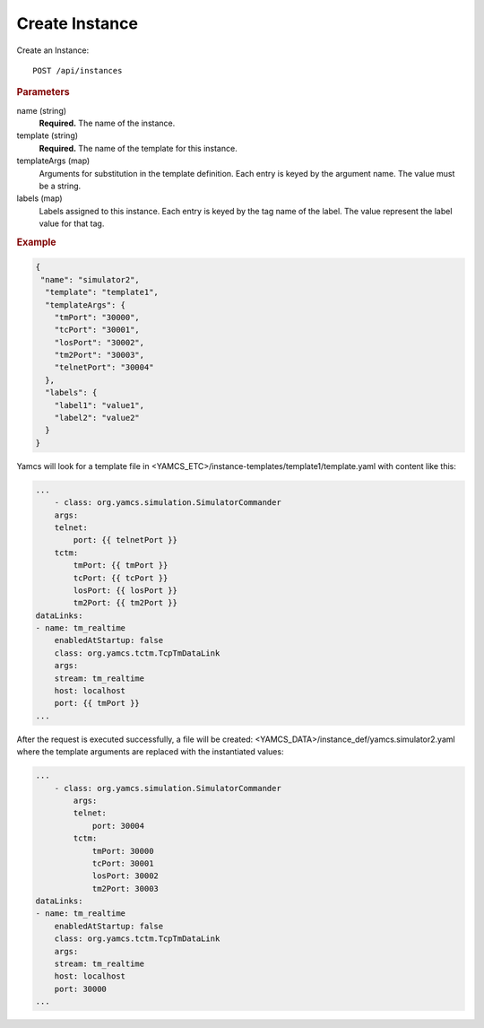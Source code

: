 Create Instance
===============

Create an Instance::

    POST /api/instances


.. rubric:: Parameters

name (string)
    **Required.** The name of the instance.

template (string)
    **Required.** The name of the template for this instance.

templateArgs (map)
    Arguments for substitution in the template definition. Each entry is keyed by the argument name. The value must be a string.

labels (map)
    Labels assigned to this instance. Each entry is keyed by the tag name of the label. The value represent the label value for that tag.


.. rubric:: Example
.. code-block:: json

    {
     "name": "simulator2",
      "template": "template1",
      "templateArgs": {
        "tmPort": "30000",
        "tcPort": "30001",
        "losPort": "30002",
        "tm2Port": "30003",
        "telnetPort": "30004"
      },
      "labels": {
        "label1": "value1",
        "label2": "value2"
      }
    }


Yamcs will look for a template file in
<YAMCS_ETC>/instance-templates/template1/template.yaml with content
like this:

.. code-block:: yaml

    ...
        - class: org.yamcs.simulation.SimulatorCommander
        args:
        telnet:
            port: {{ telnetPort }}
        tctm:
            tmPort: {{ tmPort }}
            tcPort: {{ tcPort }}
            losPort: {{ losPort }}
            tm2Port: {{ tm2Port }}
    dataLinks:
    - name: tm_realtime
        enabledAtStartup: false
        class: org.yamcs.tctm.TcpTmDataLink
        args:
        stream: tm_realtime
        host: localhost
        port: {{ tmPort }}
    ...


After the request is executed successfully, a file will be created: <YAMCS_DATA>/instance_def/yamcs.simulator2.yaml where the template arguments are replaced with the instantiated values:

.. code-block:: yaml

    ...
        - class: org.yamcs.simulation.SimulatorCommander
            args:
            telnet:
                port: 30004
            tctm:
                tmPort: 30000
                tcPort: 30001
                losPort: 30002
                tm2Port: 30003
    dataLinks:
    - name: tm_realtime
        enabledAtStartup: false
        class: org.yamcs.tctm.TcpTmDataLink
        args:
        stream: tm_realtime
        host: localhost
        port: 30000
    ...

